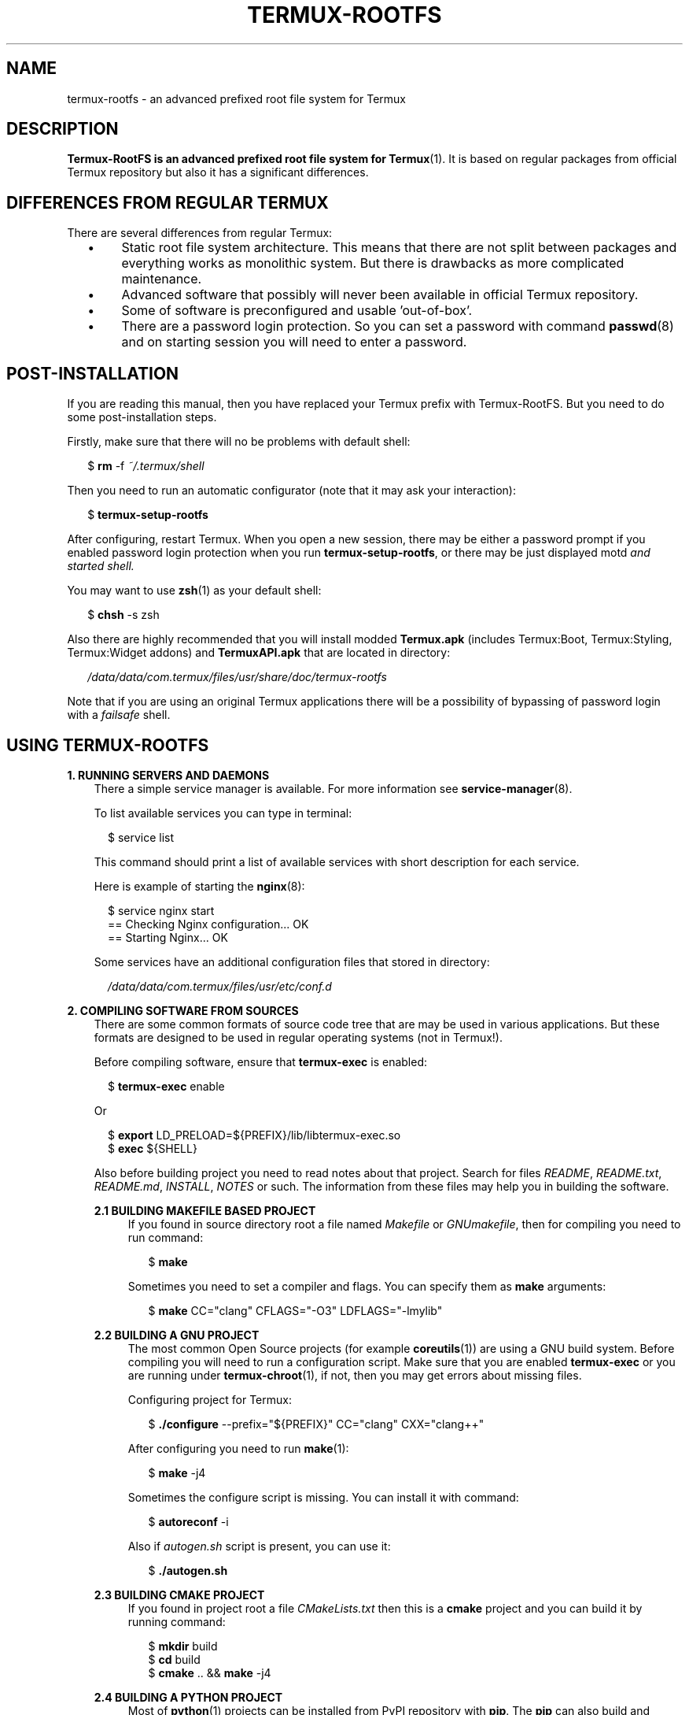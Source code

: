 .TH TERMUX\-ROOTFS 1 "October 2017" "rolling\-release" "Termux RootFS"

.SH NAME
termux\-rootfs \- an advanced prefixed root file system for Termux

.SH DESCRIPTION
.PP
\fBTermux\-RootFS is an advanced prefixed root file system for \fBTermux\fR(1). It is based on regular
packages from official Termux repository but also it has a significant differences.

.SH DIFFERENCES FROM REGULAR TERMUX
.PP
There are several differences from regular Termux:
.RS 2
.IP \(bu 4
Static root file system architecture. This means that there are not split between packages and everything
works as monolithic system. But there is drawbacks as more complicated maintenance.
.IP \(bu 4
Advanced software that possibly will never been available in official Termux repository.
.IP \(bu 4
Some of software is preconfigured and usable 'out\-of\-box'.
.IP \(bu 4
There are a password login protection. So you can set a password with command \fBpasswd\fR(8) and on starting
session you will need to enter a password.
.RE

.SH POST\-INSTALLATION
.PP
If you are reading this manual, then you have replaced your Termux prefix with Termux\-RootFS. But you need to do
some post\-installation steps.
.PP
Firstly, make sure that there will no be problems with default shell:
.PP
.RS 2
$ \fBrm\fR \-f \fI~/.termux/shell\fR
.RE
.PP
Then you need to run an automatic configurator (note that it may ask your interaction):
.PP
.RS 2
$ \fBtermux\-setup\-rootfs\fR
.RE
.PP
After configuring, restart Termux. When you open a new session, there may be either a password prompt if you enabled
password login protection when you run \fBtermux\-setup\-rootfs\fR, or there may be just displayed \fRmotd\fI and started
shell.
.PP
You may want to use \fBzsh\fR(1) as your default shell:
.PP
.RS 2
$ \fBchsh\fR \-s zsh
.RE
.PP
Also there are highly recommended that you will install modded \fBTermux.apk\fR (includes Termux:Boot, Termux:Styling,
Termux:Widget addons) and \fBTermuxAPI.apk\fR that are located in directory:
.PP
.RS 2
\fI/data/data/com.termux/files/usr/share/doc/termux\-rootfs\fR
.RE
.PP
Note that if you are using an original Termux applications there will be a possibility of bypassing of password login
with a \fIfailsafe\fR shell.

.SH USING TERMUX\-ROOTFS
.PP
\fB1. RUNNING SERVERS AND DAEMONS\fR
.br
.RS 3
There a simple service manager is available. For more information see \fBservice\-manager\fR(8).
.PP
To list available services you can type in terminal:
.PP
.RS 2
$ service list
.RE
.PP
This command should print a list of available services with short description for each service.
.PP
Here is example of starting the \fBnginx\fR(8):
.PP
.RS 2
$ service nginx start
.br
== Checking Nginx configuration... OK
.br
== Starting Nginx... OK
.RE
.PP
Some services have an additional configuration files that stored in directory:
.PP
.RS 2
\fI/data/data/com.termux/files/usr/etc/conf.d\fR
.RE
.RE
.PP
\fB2. COMPILING SOFTWARE FROM SOURCES\fR
.RS 3
There are some common formats of source code tree that are may be used in various applications. But these
formats are designed to be used in regular operating systems (not in Termux!).
.PP
Before compiling software, ensure that \fBtermux\-exec\fR is enabled:
.PP
.RS 2
$ \fBtermux\-exec\fR enable
.RE
.PP
Or
.PP
.RS 2
$ \fBexport\fR LD_PRELOAD=${PREFIX}/lib/libtermux\-exec.so
.br
$ \fBexec\fR ${SHELL}
.RE
.PP
Also before building project you need to read notes about that project. Search for files \fIREADME\fR,
\fIREADME.txt\fR, \fIREADME.md\fR, \fIINSTALL\fR, \fINOTES\fR or such. The information from these files may
help you in building the software.
.PP
\fB2.1 BUILDING MAKEFILE BASED PROJECT\fR
.RS 4
If you found in source directory root a file named \fIMakefile\fR or \fIGNUmakefile\fR, then for compiling you need to
run command:
.PP
.RS 2
$ \fBmake\fR
.RE
.PP
Sometimes you need to set a compiler and flags. You can specify them as \fBmake\fR arguments:
.PP
.RS 2
$ \fBmake\fR CC="clang" CFLAGS="\-O3" LDFLAGS="\-lmylib"
.RE
.RE
.PP
\fB2.2 BUILDING A GNU PROJECT\fR
.RS 4
The most common Open Source projects (for example \fBcoreutils\fR(1)) are using a GNU build system. Before compiling you will
need to run a configuration script. Make sure that you are enabled \fBtermux\-exec\fR or you are running under \fBtermux\-chroot\fR(1),
if not, then you may get errors about missing files.
.PP
Configuring project for Termux:
.PP
.RS 2
$ \fB./configure\fR \-\-prefix="${PREFIX}" CC="clang" CXX="clang++"
.RE
.PP
After configuring you need to run \fBmake\fR(1):
.PP
.RS 2
$ \fBmake\fR \-j4
.RE
.PP
Sometimes the configure script is missing. You can install it with command:
.PP
.RS 2
$ \fBautoreconf\fR \-i
.RE
.PP
Also if \fIautogen.sh\fR script is present, you can use it:
.PP
.RS 2
$ \fB./autogen.sh\fR
.RE
.RE
.PP
\fB2.3 BUILDING CMAKE PROJECT\fR
.RS 4
If you found in project root a file \fICMakeLists.txt\fR then this is a \fBcmake\fR project and you can build it
by running command:
.PP
.RS 2
$ \fBmkdir\fR build
.br
$ \fBcd\fR build
.br
$ \fBcmake\fR .. && \fBmake\fR \-j4
.RE
.RE
.PP
\fB2.4 BUILDING A PYTHON PROJECT\fR
.RS 4
Most of \fBpython\fR(1) projects can be installed from PyPI repository with \fBpip\fR. The \fBpip\fR can also build and
install projects from source:
.PP
.RS 2
$ \fBcd\fR src
.br
$ \fBpip\fR install .
.RE
.RE
.PP
\fB2.5 INSTALLING SOFTWARE\fR
.RS 4
In \fBTermux\-RootFS\fR it's recommended to install package in temporary directory and then move installed files to the
rootfs so you can check if the installed binary may overwrite the one that already present.
.PP
Example:
.PP
.RS 2
$ \fBmake\fR install DESTDIR=${HOME}/installation
.br
$ \fBcd\fR ${HOME}/installation/bin
.br
$ \fBmv\fR \-i * ${PREFIX}/bin
.RE
.RE
.RE
.PP
\fB3. INSTALLING ADDITIONAL SOFTWARE WITH APT
.RS 3
It is possible to install a software from official Termux repository that is not present in
\fBTermux\-RootFS\fR. Make sure that this software is not have collisions with \fBTermux\-RootFS\fR.
.PP
Example:
.PP
.RS 2
$ \fBapt\fR update
.br
$ \fBapt\fR install php
.RE
.PP
You can also install a *.deb package with \fBdpkg\fR(1):
.PP
.RS 2
$ \fBdpkg\fR \-i mypackage.deb
.RE

.SH AUTHOR
.PP
This manpage and \fBtermux\-rootfs\fR are created by Leonid Plyushch <leonid.plyushch@gmail.com>.
.br
The programs, scripts and documentation that used in \fBtermux\-rootfs\fR are belogs to theirs developers and maintainers.

.SH SEE ALSO
.BR bash (1),
.BR intro (1),
.BR login (8),
.BR termux (1).
